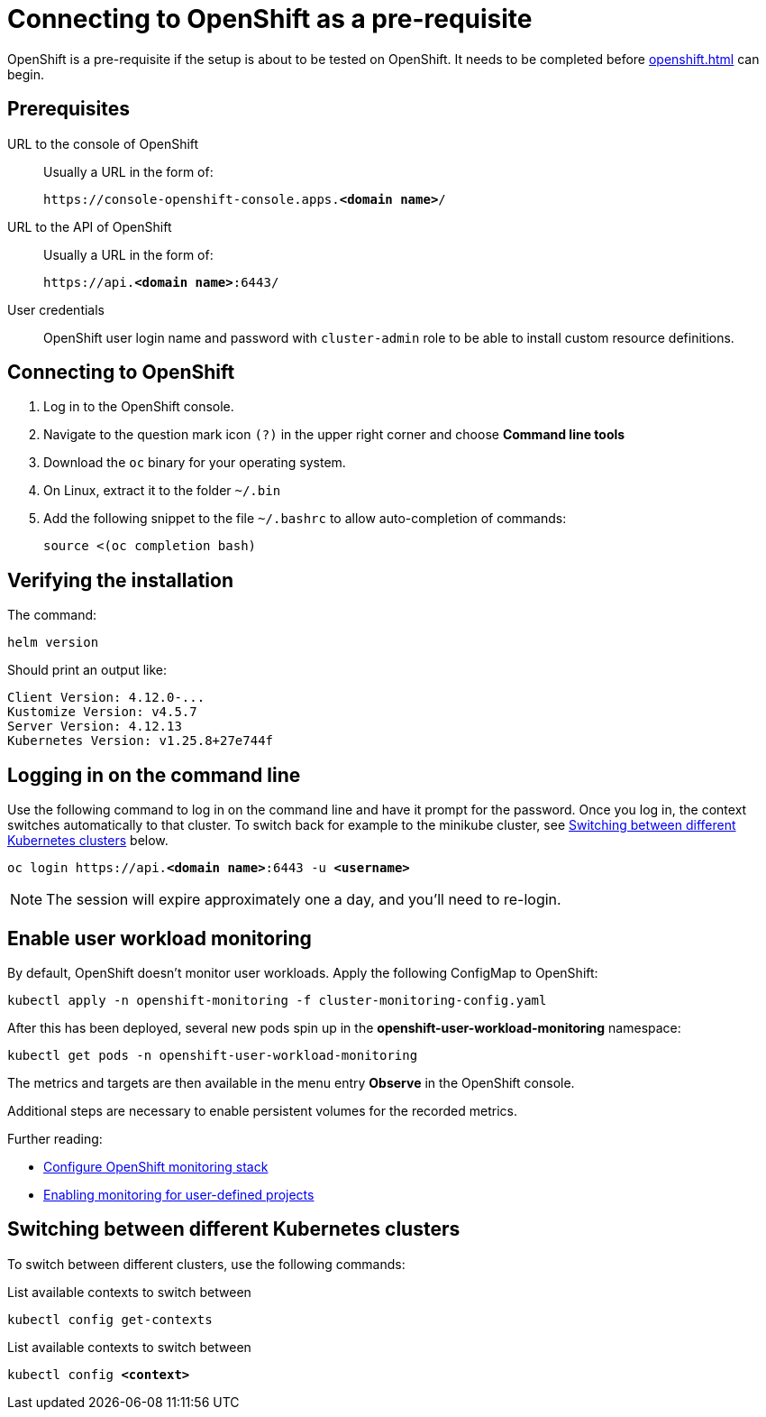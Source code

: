 = Connecting to OpenShift as a pre-requisite
:navtitle: Connecting to OpenShift
:description: OpenShift is a pre-requisite if the setup is about to be tested on OpenShift.

{description}
It needs to be completed before xref:openshift.adoc[] can begin.

== Prerequisites

URL to the console of OpenShift::
Usually a URL in the form of:
+
[subs=+quotes]
----
https://console-openshift-console.apps.**<domain name>**/
----

URL to the API of OpenShift::
Usually a URL in the form of:
+
[subs=+quotes]
----
https://api.**<domain name>**:6443/
----

User credentials::
OpenShift user login name and password with `cluster-admin` role to be able to install custom resource definitions.

== Connecting to OpenShift

. Log in to the OpenShift console.
. Navigate to the question mark icon `(?)` in the upper right corner and choose *Command line tools*
. Download the `oc` binary for your operating system.
. On Linux, extract it to the folder `~/.bin`
. Add the following snippet to the file `~/.bashrc` to allow auto-completion of commands:
+
[source,bash]
----
source <(oc completion bash)
----

== Verifying the installation

The command:

[source,bash]
----
helm version
----

Should print an output like:

----
Client Version: 4.12.0-...
Kustomize Version: v4.5.7
Server Version: 4.12.13
Kubernetes Version: v1.25.8+27e744f
----

== Logging in on the command line

Use the following command to log in on the command line and have it prompt for the password.
Once you log in, the context switches automatically to that cluster.
To switch back for example to the minikube cluster, see <<switching-between-different-kubernetes-clusters>> below.

[source,bash,subs=+quotes]
----
oc login https://api.**<domain name>**:6443 -u **<username>**
----

NOTE: The session will expire approximately one a day, and you'll need to re-login.

== Enable user workload monitoring

By default, OpenShift doesn't monitor user workloads.
Apply the following ConfigMap to OpenShift:

[source,bash]
----
kubectl apply -n openshift-monitoring -f cluster-monitoring-config.yaml
----

After this has been deployed, several new pods spin up in the *openshift-user-workload-monitoring* namespace:

[source,bash]
----
kubectl get pods -n openshift-user-workload-monitoring
----

The metrics and targets are then available in the menu entry *Observe* in the OpenShift console.

Additional steps are necessary to enable persistent volumes for the recorded metrics.

Further reading:

* https://docs.openshift.com/container-platform/4.12/monitoring/configuring-the-monitoring-stack.html[Configure OpenShift monitoring stack]
* https://docs.openshift.com/container-platform/4.12/monitoring/enabling-monitoring-for-user-defined-projects.html[Enabling monitoring for user-defined projects]

[#switching-between-different-kubernetes-clusters]
== Switching between different Kubernetes clusters

To switch between different clusters, use the following commands:

.List available contexts to switch between
[source,bash]
----
kubectl config get-contexts
----

.List available contexts to switch between

[source,bash,subs=+quotes]
----
kubectl config **<context>**
----
